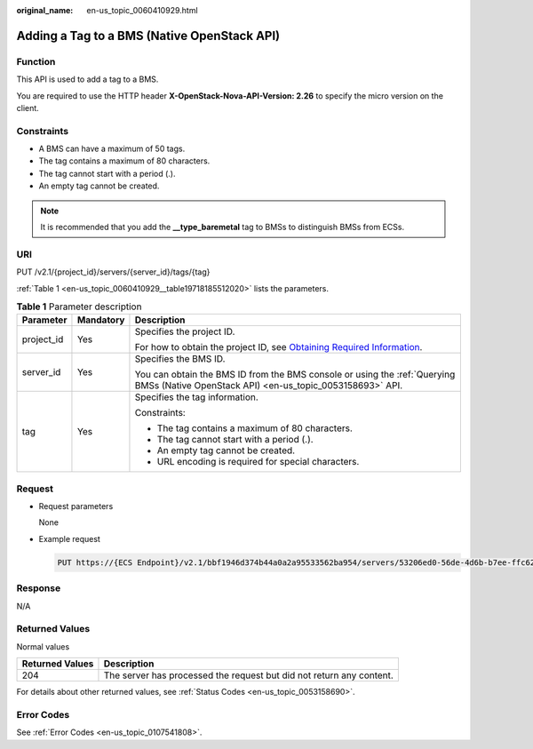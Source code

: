 :original_name: en-us_topic_0060410929.html

.. _en-us_topic_0060410929:

Adding a Tag to a BMS (Native OpenStack API)
============================================

Function
--------

This API is used to add a tag to a BMS.

You are required to use the HTTP header **X-OpenStack-Nova-API-Version: 2.26** to specify the micro version on the client.

Constraints
-----------

-  A BMS can have a maximum of 50 tags.
-  The tag contains a maximum of 80 characters.
-  The tag cannot start with a period (.).
-  An empty tag cannot be created.

.. note::

   It is recommended that you add the **\__type_baremetal** tag to BMSs to distinguish BMSs from ECSs.

URI
---

PUT /v2.1/{project_id}/servers/{server_id}/tags/{tag}

:ref:`Table 1 <en-us_topic_0060410929__table19718185512020>` lists the parameters.

.. _en-us_topic_0060410929__table19718185512020:

.. table:: **Table 1** Parameter description

   +-----------------------+-----------------------+-------------------------------------------------------------------------------------------------------------------------------------------------------+
   | Parameter             | Mandatory             | Description                                                                                                                                           |
   +=======================+=======================+=======================================================================================================================================================+
   | project_id            | Yes                   | Specifies the project ID.                                                                                                                             |
   |                       |                       |                                                                                                                                                       |
   |                       |                       | For how to obtain the project ID, see `Obtaining Required Information <https://docs.otc.t-systems.com/en-us/api/apiug/apig-en-api-180328009.html>`__. |
   +-----------------------+-----------------------+-------------------------------------------------------------------------------------------------------------------------------------------------------+
   | server_id             | Yes                   | Specifies the BMS ID.                                                                                                                                 |
   |                       |                       |                                                                                                                                                       |
   |                       |                       | You can obtain the BMS ID from the BMS console or using the :ref:`Querying BMSs (Native OpenStack API) <en-us_topic_0053158693>` API.                 |
   +-----------------------+-----------------------+-------------------------------------------------------------------------------------------------------------------------------------------------------+
   | tag                   | Yes                   | Specifies the tag information.                                                                                                                        |
   |                       |                       |                                                                                                                                                       |
   |                       |                       | Constraints:                                                                                                                                          |
   |                       |                       |                                                                                                                                                       |
   |                       |                       | -  The tag contains a maximum of 80 characters.                                                                                                       |
   |                       |                       | -  The tag cannot start with a period (.).                                                                                                            |
   |                       |                       | -  An empty tag cannot be created.                                                                                                                    |
   |                       |                       | -  URL encoding is required for special characters.                                                                                                   |
   +-----------------------+-----------------------+-------------------------------------------------------------------------------------------------------------------------------------------------------+

Request
-------

-  Request parameters

   None

-  Example request

   .. code-block:: text

      PUT https://{ECS Endpoint}/v2.1/bbf1946d374b44a0a2a95533562ba954/servers/53206ed0-56de-4d6b-b7ee-ffc62ca26f43/tags/{tag}

Response
--------

N/A

Returned Values
---------------

Normal values

+-----------------+----------------------------------------------------------------------+
| Returned Values | Description                                                          |
+=================+======================================================================+
| 204             | The server has processed the request but did not return any content. |
+-----------------+----------------------------------------------------------------------+

For details about other returned values, see :ref:`Status Codes <en-us_topic_0053158690>`.

Error Codes
-----------

See :ref:`Error Codes <en-us_topic_0107541808>`.
